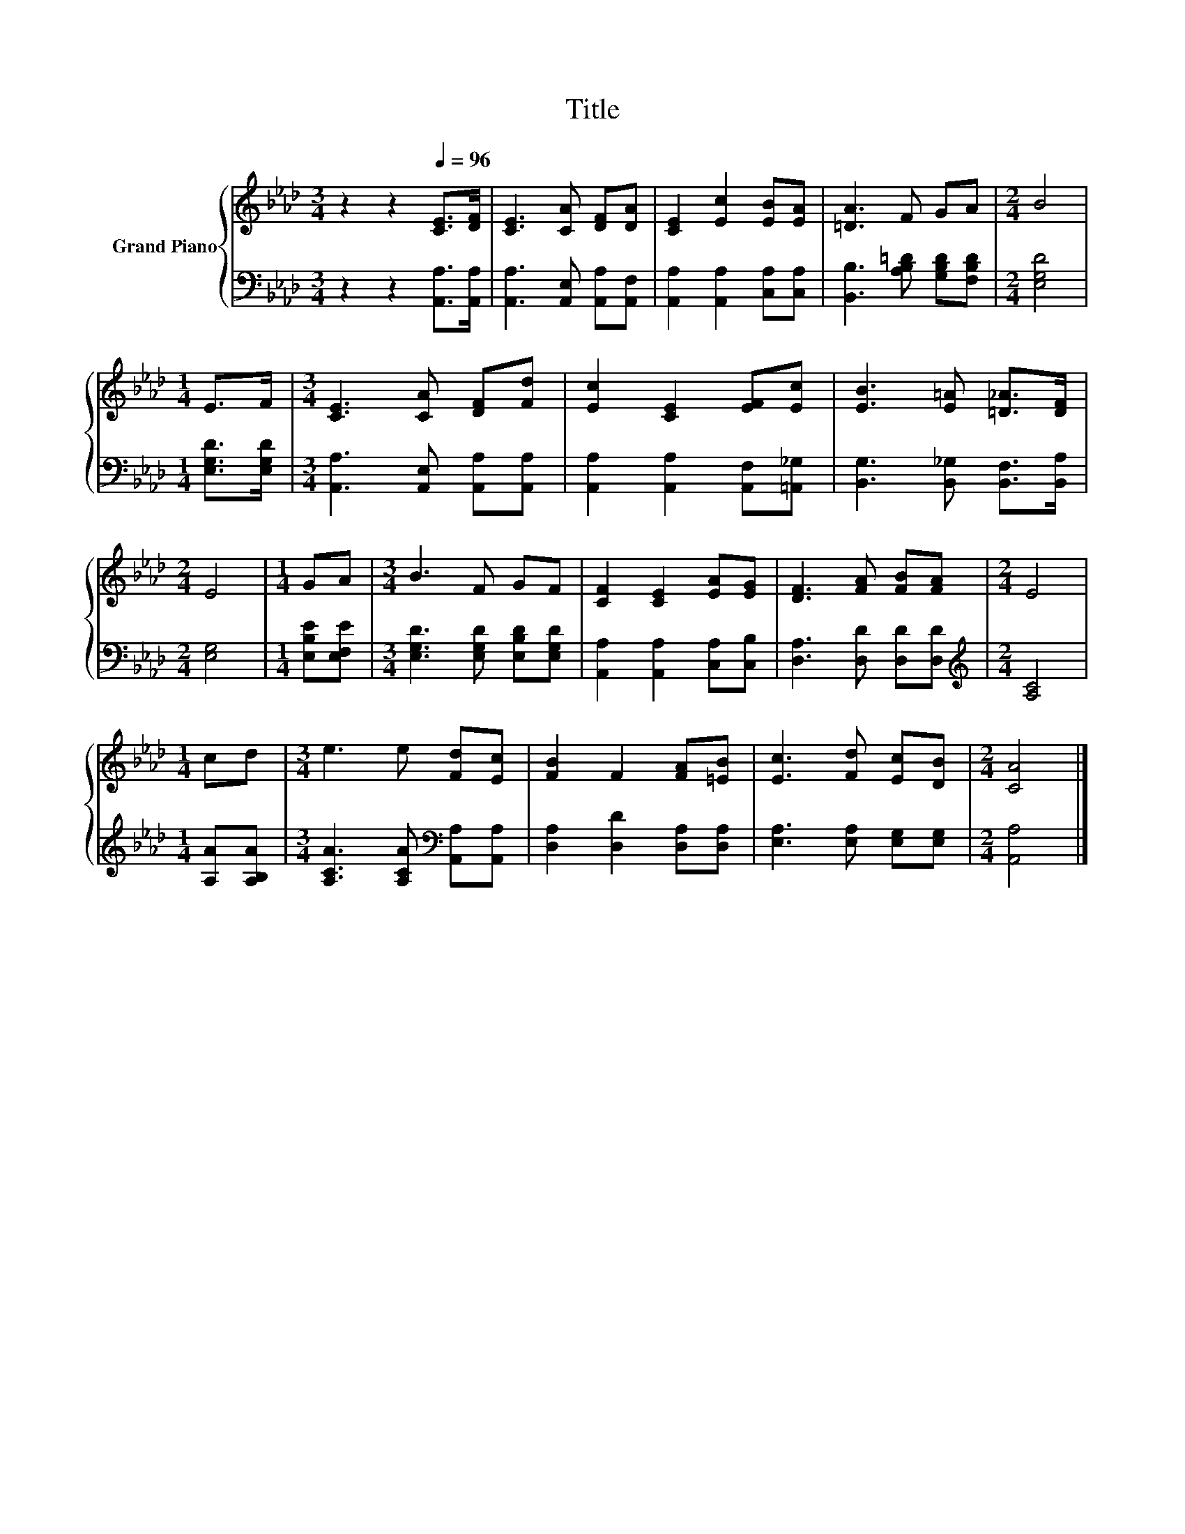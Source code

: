 X:1
T:Title
%%score { 1 | 2 }
L:1/8
M:3/4
K:Ab
V:1 treble nm="Grand Piano"
V:2 bass 
V:1
 z2 z2[Q:1/4=96] [CE]>[DF] | [CE]3 [CA] [DF][DA] | [CE]2 [Ec]2 [EB][EA] | [=DA]3 F GA |[M:2/4] B4 | %5
[M:1/4] E>F |[M:3/4] [CE]3 [CA] [DF][Fd] | [Ec]2 [CE]2 [EF][Ec] | [EB]3 [E=A] [=D_A]>[DF] | %9
[M:2/4] E4 |[M:1/4] GA |[M:3/4] B3 F GF | [CF]2 [CE]2 [EA][EG] | [DF]3 [FA] [FB][FA] |[M:2/4] E4 | %15
[M:1/4] cd |[M:3/4] e3 e [Fd][Ec] | [FB]2 F2 [FA][=EB] | [Ec]3 [Fd] [Ec][DB] |[M:2/4] [CA]4 |] %20
V:2
 z2 z2 [A,,A,]>[A,,A,] | [A,,A,]3 [A,,E,] [A,,A,][A,,F,] | [A,,A,]2 [A,,A,]2 [C,A,][C,A,] | %3
 [B,,B,]3 [A,B,=D] [G,B,D][F,B,D] |[M:2/4] [E,G,D]4 |[M:1/4] [E,G,D]>[E,G,D] | %6
[M:3/4] [A,,A,]3 [A,,E,] [A,,A,][A,,A,] | [A,,A,]2 [A,,A,]2 [A,,F,][=A,,_G,] | %8
 [B,,G,]3 [B,,_G,] [B,,F,]>[B,,A,] |[M:2/4] [E,G,]4 |[M:1/4] [E,B,E][E,F,E] | %11
[M:3/4] [E,G,D]3 [E,G,D] [E,B,D][E,G,D] | [A,,A,]2 [A,,A,]2 [C,A,][C,B,] | %13
 [D,A,]3 [D,D] [D,D][D,D] |[M:2/4][K:treble] [A,C]4 |[M:1/4] [A,A][A,B,A] | %16
[M:3/4] [A,CA]3 [A,CA][K:bass] [A,,A,][A,,A,] | [D,A,]2 [D,D]2 [D,A,][D,A,] | %18
 [E,A,]3 [E,A,] [E,G,][E,G,] |[M:2/4] [A,,A,]4 |] %20

